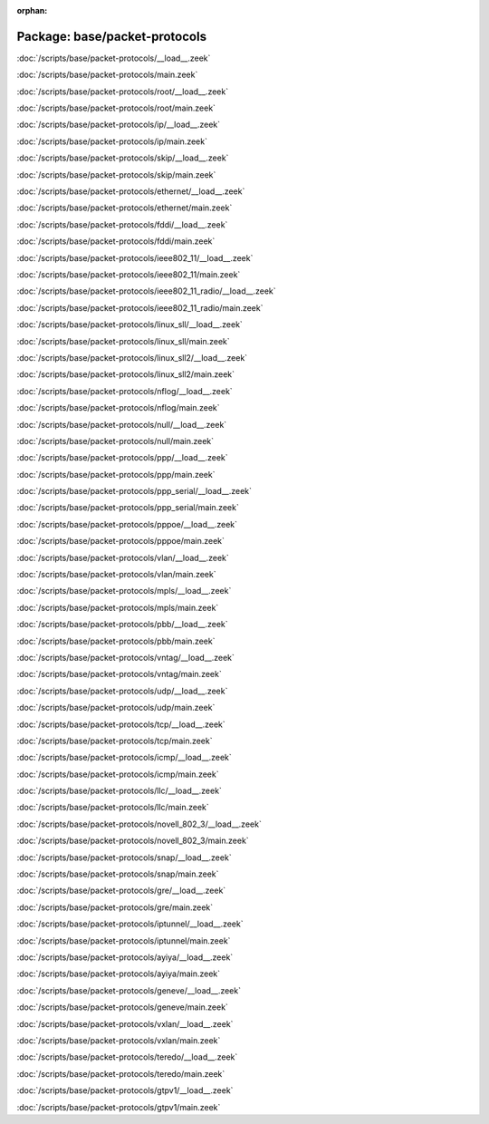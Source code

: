 :orphan:

Package: base/packet-protocols
==============================


:doc:`/scripts/base/packet-protocols/__load__.zeek`


:doc:`/scripts/base/packet-protocols/main.zeek`


:doc:`/scripts/base/packet-protocols/root/__load__.zeek`


:doc:`/scripts/base/packet-protocols/root/main.zeek`


:doc:`/scripts/base/packet-protocols/ip/__load__.zeek`


:doc:`/scripts/base/packet-protocols/ip/main.zeek`


:doc:`/scripts/base/packet-protocols/skip/__load__.zeek`


:doc:`/scripts/base/packet-protocols/skip/main.zeek`


:doc:`/scripts/base/packet-protocols/ethernet/__load__.zeek`


:doc:`/scripts/base/packet-protocols/ethernet/main.zeek`


:doc:`/scripts/base/packet-protocols/fddi/__load__.zeek`


:doc:`/scripts/base/packet-protocols/fddi/main.zeek`


:doc:`/scripts/base/packet-protocols/ieee802_11/__load__.zeek`


:doc:`/scripts/base/packet-protocols/ieee802_11/main.zeek`


:doc:`/scripts/base/packet-protocols/ieee802_11_radio/__load__.zeek`


:doc:`/scripts/base/packet-protocols/ieee802_11_radio/main.zeek`


:doc:`/scripts/base/packet-protocols/linux_sll/__load__.zeek`


:doc:`/scripts/base/packet-protocols/linux_sll/main.zeek`


:doc:`/scripts/base/packet-protocols/linux_sll2/__load__.zeek`


:doc:`/scripts/base/packet-protocols/linux_sll2/main.zeek`


:doc:`/scripts/base/packet-protocols/nflog/__load__.zeek`


:doc:`/scripts/base/packet-protocols/nflog/main.zeek`


:doc:`/scripts/base/packet-protocols/null/__load__.zeek`


:doc:`/scripts/base/packet-protocols/null/main.zeek`


:doc:`/scripts/base/packet-protocols/ppp/__load__.zeek`


:doc:`/scripts/base/packet-protocols/ppp/main.zeek`


:doc:`/scripts/base/packet-protocols/ppp_serial/__load__.zeek`


:doc:`/scripts/base/packet-protocols/ppp_serial/main.zeek`


:doc:`/scripts/base/packet-protocols/pppoe/__load__.zeek`


:doc:`/scripts/base/packet-protocols/pppoe/main.zeek`


:doc:`/scripts/base/packet-protocols/vlan/__load__.zeek`


:doc:`/scripts/base/packet-protocols/vlan/main.zeek`


:doc:`/scripts/base/packet-protocols/mpls/__load__.zeek`


:doc:`/scripts/base/packet-protocols/mpls/main.zeek`


:doc:`/scripts/base/packet-protocols/pbb/__load__.zeek`


:doc:`/scripts/base/packet-protocols/pbb/main.zeek`


:doc:`/scripts/base/packet-protocols/vntag/__load__.zeek`


:doc:`/scripts/base/packet-protocols/vntag/main.zeek`


:doc:`/scripts/base/packet-protocols/udp/__load__.zeek`


:doc:`/scripts/base/packet-protocols/udp/main.zeek`


:doc:`/scripts/base/packet-protocols/tcp/__load__.zeek`


:doc:`/scripts/base/packet-protocols/tcp/main.zeek`


:doc:`/scripts/base/packet-protocols/icmp/__load__.zeek`


:doc:`/scripts/base/packet-protocols/icmp/main.zeek`


:doc:`/scripts/base/packet-protocols/llc/__load__.zeek`


:doc:`/scripts/base/packet-protocols/llc/main.zeek`


:doc:`/scripts/base/packet-protocols/novell_802_3/__load__.zeek`


:doc:`/scripts/base/packet-protocols/novell_802_3/main.zeek`


:doc:`/scripts/base/packet-protocols/snap/__load__.zeek`


:doc:`/scripts/base/packet-protocols/snap/main.zeek`


:doc:`/scripts/base/packet-protocols/gre/__load__.zeek`


:doc:`/scripts/base/packet-protocols/gre/main.zeek`


:doc:`/scripts/base/packet-protocols/iptunnel/__load__.zeek`


:doc:`/scripts/base/packet-protocols/iptunnel/main.zeek`


:doc:`/scripts/base/packet-protocols/ayiya/__load__.zeek`


:doc:`/scripts/base/packet-protocols/ayiya/main.zeek`


:doc:`/scripts/base/packet-protocols/geneve/__load__.zeek`


:doc:`/scripts/base/packet-protocols/geneve/main.zeek`


:doc:`/scripts/base/packet-protocols/vxlan/__load__.zeek`


:doc:`/scripts/base/packet-protocols/vxlan/main.zeek`


:doc:`/scripts/base/packet-protocols/teredo/__load__.zeek`


:doc:`/scripts/base/packet-protocols/teredo/main.zeek`


:doc:`/scripts/base/packet-protocols/gtpv1/__load__.zeek`


:doc:`/scripts/base/packet-protocols/gtpv1/main.zeek`


